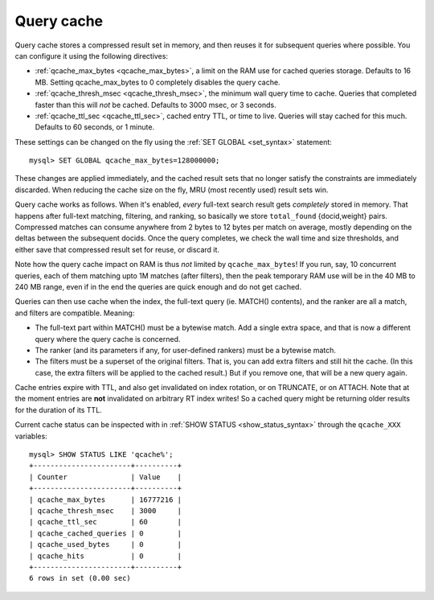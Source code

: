 .. _query_cache:

Query cache
-----------

Query cache stores a compressed result set in memory, and then reuses it
for subsequent queries where possible. You can configure it using the
following directives:

-  :ref:`qcache_max_bytes <qcache_max_bytes>`,
   a limit on the RAM use for cached queries storage. Defaults to 16 MB.
   Setting qcache_max_bytes to 0 completely disables the query cache.

-  :ref:`qcache_thresh_msec <qcache_thresh_msec>`,
   the minimum wall query time to cache. Queries that completed faster
   than this will *not* be cached. Defaults to 3000 msec, or 3 seconds.

-  :ref:`qcache_ttl_sec <qcache_ttl_sec>`,
   cached entry TTL, or time to live. Queries will stay cached for this
   much. Defaults to 60 seconds, or 1 minute.

These settings can be changed on the fly using the :ref:`SET
GLOBAL <set_syntax>` statement:

::


    mysql> SET GLOBAL qcache_max_bytes=128000000;

These changes are applied immediately, and the cached result sets that
no longer satisfy the constraints are immediately discarded. When
reducing the cache size on the fly, MRU (most recently used) result sets
win.

Query cache works as follows. When it's enabled, *every* full-text
search result gets *completely* stored in memory. That happens after
full-text matching, filtering, and ranking, so basically we store
``total_found`` {docid,weight} pairs. Compressed matches can consume
anywhere from 2 bytes to 12 bytes per match on average, mostly depending
on the deltas between the subsequent docids. Once the query completes,
we check the wall time and size thresholds, and either save that
compressed result set for reuse, or discard it.

Note how the query cache impact on RAM is thus *not* limited by
``qcache_max_bytes``! If you run, say, 10 concurrent queries, each of
them matching upto 1M matches (after filters), then the peak temporary
RAM use will be in the 40 MB to 240 MB range, even if in the end the
queries are quick enough and do not get cached.

Queries can then use cache when the index, the full-text query (ie.
MATCH() contents), and the ranker are all a match, and filters are
compatible. Meaning:

-  The full-text part within MATCH() must be a bytewise match. Add a
   single extra space, and that is now a different query where the query
   cache is concerned.

-  The ranker (and its parameters if any, for user-defined rankers) must
   be a bytewise match.

-  The filters must be a superset of the original filters. That is, you
   can add extra filters and still hit the cache. (In this case, the
   extra filters will be applied to the cached result.) But if you
   remove one, that will be a new query again.

Cache entries expire with TTL, and also get invalidated on index
rotation, or on TRUNCATE, or on ATTACH. Note that at the moment entries
are **not** invalidated on arbitrary RT index writes! So a cached
query might be returning older results for the duration of its TTL.

Current cache status can be inspected with in :ref:`SHOW
STATUS <show_status_syntax>` through the ``qcache_XXX``
variables:

::


    mysql> SHOW STATUS LIKE 'qcache%';
    +-----------------------+----------+
    | Counter               | Value    |
    +-----------------------+----------+
    | qcache_max_bytes      | 16777216 |
    | qcache_thresh_msec    | 3000     |
    | qcache_ttl_sec        | 60       |
    | qcache_cached_queries | 0        |
    | qcache_used_bytes     | 0        |
    | qcache_hits           | 0        |
    +-----------------------+----------+
    6 rows in set (0.00 sec)

